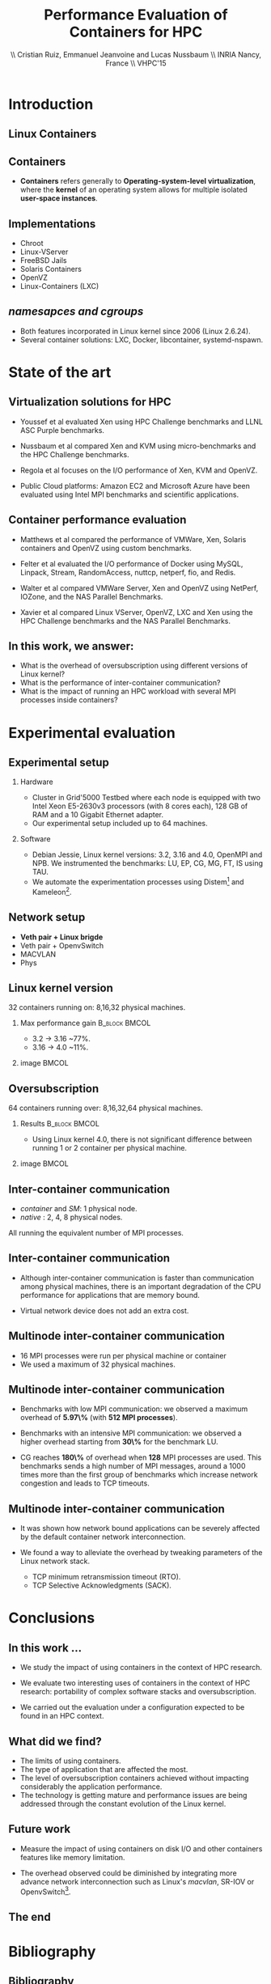 #+TITLE: Performance Evaluation of Containers for HPC
#+AUTHOR: \\ \vspace{0.5cm} Cristian Ruiz, Emmanuel Jeanvoine and Lucas Nussbaum \\ \vspace{0.5cm} INRIA Nancy, France \\ \vspace{0.5cm} VHPC'15
#+EMAIL:     {Cristian.Ruiz}@inria.fr
#+DATE:

#+OPTIONS: H:2
#+BEAMER_COLOR_THEME:
#+BEAMER_FONT_THEME:
#+BEAMER_HEADER:
#+EXPORT_SELECT_TAGS: export
#+EXPORT_EXCLUDE_TAGS: noexport
#+BEAMER_INNER_THEME:
#+BEAMER_OUTER_THEME:
#+BEAMER_THEME: default
#+LATEX_CLASS: beamer


#+OPTIONS:   H:2 toc:nil

#+LATEX_HEADER: \usepackage{multirow}
#+LaTeX_HEADER: \usepackage{minted}
#+LaTeX_HEADER: \usepackage{fontspec}
#+LaTeX_HEADER: \usepackage{graphicx}
#+LaTeX_HEADER: \usepackage{subcaption}
#+LaTeX_HEADER: \usepackage{color}
#+latex_header: \newminted{ruby}{fontsize=\scriptsize}
#+latex_header: \usepackage{./theme/beamerthemeCristian}
#+latex_header: \usepackage[nocolor]{./theme/beamerAlvinMacros}
#+latex_header: \usepackage[absolute,overlay]{textpos}
#+latex_header: \setlength{\TPHorizModule}{\paperwidth}
#+latex_header: \setlength{\TPVertModule}{\paperheight}
#+latex_header: \textblockorigin{0mm}{0mm}
#+LATEX_HEADER: \usepackage{natbib}
#+LATEX_HEADER: \usepackage{bibentry}
#+LATEX_HEADER: \usepackage{dirtree}
#+LATEX_HEADER: \newcommand\Fontvi{\fontsize{6}{7.2}\selectfont}
#+LATEX_HEADER: \nobibliography*
#+BIND: org-latex-title-command ""
#+BEGIN_LaTeX



\sloppy
\frame{
  \thispagestyle{empty}
  \titlepage
  \begin{center}
    \includegraphics[height=1.2cm]{logos/inr_logo_sans_sign_coul.png}
    \hspace{0.5cm}
  \insertlogo{\includegraphics[height=1.2cm]{logos/grid5000.png}}
   \hspace{0.5cm}
  \insertlogo{\includegraphics[height=1.2cm]{logos/logo_loria_complet_couleur.pdf}}
  \end{center}

}

#+END_LaTex

#+LaTeX: \tableofcontents



* Introduction

** Linux Containers

   :PROPERTIES:
   :BEAMER_OPT:
   :END:


#+BEGIN_LaTeX
\par {\usebeamerfont{title} Container based virtualization}\par
\vspace{1cm} %\hfill

#+END_LaTeX


** Containers

- *Containers* refers generally to *Operating-system-level virtualization*,
  where the *kernel* of an operating system allows for multiple isolated *user-space instances*.

#+BEGIN_LaTeX
\begin{figure}[!h]
  \center
  \includegraphics[scale=0.65]{figures/lxc-vm.jpg}
  \label{fig:hpc}
\end{figure}
#+END_LaTeX

** Implementations

- Chroot
- Linux-VServer
- FreeBSD Jails
- Solaris Containers
- OpenVZ
- Linux-Containers (LXC)

** /namesapces and cgroups/

- Both features incorporated in Linux kernel since 2006 (Linux 2.6.24).
- Several container solutions: LXC, Docker, libcontainer, systemd-nspawn.

#+BEGIN_LaTeX
\begin{figure}[!h]
  \center
\includegraphics[scale=0.30]{figures/libcontainer-diagram.pdf}
  \label{fig:hpc}
\end{figure}
#+END_LaTeX

# /libcontainer/ *will become the standard to manage containers*



* State of the art
** Virtualization solutions for HPC

- Youssef et al\cite{Youseff:2006:EPI:1308175.1308346} evaluated Xen using HPC
  Challenge benchmarks and LLNL ASC Purple benchmarks.

- Nussbaum et al\cite{nussbaum2009linux} compared Xen and KVM using
  micro-benchmarks and the HPC Challenge benchmarks.

- Regola et al\cite{regola2010recommendations} focuses on the I/O
  performance of Xen, KVM and OpenVZ.

- Public Cloud platforms: Amazon EC2 \cite{5353067} and Microsoft Azure\cite{Tudoran:2012:PEA:2168697.2168701}
  have been evaluated using Intel MPI benchmarks and scientific applications.

** Container performance evaluation

- Matthews et al\cite{matthews2007quantifying} compared the performance of VMWare,
  Xen, Solaris containers and OpenVZ using custom benchmarks.
- Felter et al\cite{ibmtrdocker} evaluated the I/O performance of Docker using MySQL,
  Linpack, Stream, RandomAccess, nuttcp, netperf, fio, and Redis.
- Walter et al\cite{4482796} compared VMWare Server, Xen and OpenVZ using NetPerf, IOZone, and the NAS Parallel Benchmarks.

- Xavier et al\cite{6498558} compared Linux VServer, OpenVZ,
  LXC and Xen using the HPC Challenge benchmarks and the NAS
  Parallel Benchmarks.

** In this work, we answer:

   :PROPERTIES:
   :BEAMER_OPT:
   :END:



- What is the overhead of oversubscription using different versions of Linux kernel?
- What is the performance of inter-container communication?
- What is the impact of running an HPC workload with several MPI processes inside containers?



* Experimental evaluation

** Experimental setup

*** Hardware
- Cluster in Grid'5000 Testbed\cite{grid5000} where each node is equipped with two Intel Xeon E5-2630v3 processors (with 8 cores each), 128 GB of RAM and
  a 10 Gigabit Ethernet adapter.
- Our experimental setup included up to 64 machines.

*** Software
- Debian Jessie, Linux kernel versions: 3.2, 3.16 and 4.0, OpenMPI and NPB.
  We instrumented the benchmarks: LU, EP, CG, MG, FT, IS using TAU.
# \cite{Shende06thetau}.
- We automate the experimentation processes using Distem\footnote{https://distem.gforge.inria.fr}
  and Kameleon\footnote{https://github.com/camilo1729/distem-recipes}.


** Network setup

- *Veth pair + Linux brigde*
- Veth pair + OpenvSwitch
- MACVLAN
- Phys

#+BEGIN_LaTeX
\begin{figure}[!h]
  \center
  \includegraphics[scale=0.4]{figures/lxc-veth.pdf}
  \label{fig:hpc}
 % \caption{VETH network}
\end{figure}
#+END_LaTeX


** Linux kernel version

   32 containers running on: 8,16,32 physical machines.

*** Max performance gain 				      :B_block:BMCOL:
    :PROPERTIES:
    :BEAMER_col: 0.5
    :BEAMER_env: block
    :END:


- 3.2 -> 3.16 ~77%.
- 3.16 -> 4.0 ~11%.

*** image							      :BMCOL:
    :PROPERTIES:
    :BEAMER_col: 0.5
    :END:


# *** notes of results						   :noexport:

# This notes explain the results obtained

# The execution with kernel 3.2 of 2 container per node takes 15 times more than native
# communication time is really degradated, cpu is not affected.

#+BEGIN_LaTeX
\begin{figure}[!h]
  \center
  \includegraphics[scale=0.32]{figures/execution_time-kernel-cgB.pdf}
  \label{fig:hpc}
  \caption{CG.B}
\end{figure}
#+END_LaTeX

** Oversubscription

64 containers running over: 8,16,32,64 physical machines.

*** Results 						      :B_block:BMCOL:
    :PROPERTIES:
    :BEAMER_col: 0.5
    :BEAMER_env: block
    :END:

- Using Linux kernel 4.0, there is not significant difference between running 1 or 2 container per physical machine.

*** image							      :BMCOL:
    :PROPERTIES:
    :BEAMER_col: 0.5
    :END:


#+BEGIN_LaTeX
\begin{figure}[!h]
  \center
  \includegraphics[scale=0.33]{figures/execution_time-tso-40.pdf}
  \label{fig:hpc}
  \caption{LU.B}
\end{figure}
#+END_LaTeX

** Inter-container communication

-  /container/ and /SM/: 1 physical node.
-  /native/ : 2, 4, 8 physical nodes.

All running the equivalent number of MPI processes.

#+BEGIN_LaTeX
\begin{figure}[H]
  \centering
\begin{subfigure}[b]{0.42\textwidth}
    \includegraphics[scale=0.25,angle=0]{figures/inter-container-mgC.pdf}
    \caption{MG Class B}
  \end{subfigure}
  \begin{subfigure}[b]{0.42\textwidth}
    \includegraphics[scale=0.25,angle=0]{figures/inter-container-isC.pdf}
    \caption{IS Class C}
  \end{subfigure}
\end{figure}
#+END_LaTeX

** Inter-container communication

#+BEGIN_LaTeX
\begin{table}
  \scriptsize

\input{inter-container-table.tex}

%\caption{Profiles of the different NAS benchmarks obtained when executed with 16 MPI processes.
%         Time is given in milliseconds. For the case \textit{native} 8 physical machines were used}
%\label{tab:benchprofiles}

\end{table}
#+END_LaTeX


- Although inter-container communication is faster
  than communication among physical machines, there is an important degradation
  of the CPU performance for applications that are memory bound.

- Virtual network device does not add an extra cost.

** Multinode inter-container communication

- 16 MPI processes were run per physical machine or container
- We used a maximum of 32 physical machines.
#+BEGIN_LaTeX

\begin{figure}
  \centering
  \begin{subfigure}[b]{0.42\textwidth}
    \includegraphics[scale=0.25,angle=0]{figures/veth_overhead-tso-cgB.pdf}
    \caption{CG Class B}
  \end{subfigure}
  \begin{subfigure}[b]{0.42\textwidth}
    \includegraphics[scale=0.25,angle=0]{figures/veth_overhead-tso-ftB.pdf}
    \caption{FT Class B}
  \end{subfigure}
\end{figure}

#+END_LaTeX

** Multinode inter-container communication

- Benchmarks with low  MPI communication: we observed a maximum overhead of *5.97\%* (with *512 MPI processes*).
- Benchmarks with an intensive MPI communication: we observed a higher overhead starting from *30\%* for the benchmark LU.

- CG reaches *180\%* of overhead when *128* MPI processes are used.
  This benchmarks sends a high number of MPI messages, around
  a 1000 times more than the first group of benchmarks
  which increase network congestion and leads to TCP timeouts.

** Multinode inter-container communication


- It was shown how network bound applications can be severely affected by
  the default container network interconnection.

- We found a way to alleviate the overhead
  by tweaking parameters of the Linux network stack.

  - TCP minimum retransmission timeout (RTO).
  - TCP Selective Acknowledgments (SACK).


* Conclusions
** In this work ...

- We study the impact of using containers in the context of HPC research.

- We evaluate two interesting uses of containers in the context of HPC research: portability of complex software stacks
  and oversubscription.

- We carried out the evaluation under a configuration expected to be found in an HPC context.

** What did we find?

- The limits of using containers.
- The type of application that are affected the most.
- The level of oversubscription containers achieved without impacting considerably the application performance.
- The technology is getting mature and performance issues are being addressed through the constant evolution of the Linux kernel.


** Future work

- Measure the impact of using containers on disk I/O and other
  containers features like memory limitation.

- The overhead observed could be diminished by integrating
  more advance network interconnection such as Linux's /macvlan/, SR-IOV or OpenvSwitch\footnote{http://openvswitch.org/}.

** The end

   :PROPERTIES:
   :BEAMER_OPT:
   :END:

#+BEGIN_LaTeX
\vspace{3cm}
\par {\usebeamerfont{title} {\center Thank you} }\par
\vspace{3cm}\hfill

#+END_LaTeX



* Bibliography
** Bibliography

#+BEGIN_LaTeX

\bibliography{distem_validation.bib}
\bibliographystyle{plain}
\appendix
#+END_LaTeX


* info 								   :noexport:

** Grid'5000



A large-scale, shared testbed supporting high-quality,
reproducible research on distributed systems:

- Configurable.
- High Performance Computing, Grids, Peer-to-peer systems, Cloud computing.

*** image							      :BMCOL:
    :PROPERTIES:
    :BEAMER_col: 0.5
    :END:

#+BEGIN_LaTeX
\begin{figure}[!h]
  \center
  \includegraphics[scale=0.33]{figures/hpc.png}
  \label{fig:hpc}
\end{figure}
#+END_LaTeX

** Current status



*** It counts with 					      :B_block:BMCOL:
    :PROPERTIES:
    :BEAMER_col: 0.5
    :BEAMER_env: block
    :END:
- 10 sites
- 24 clusters
- 1006 nodes
- 8014 cores
- Diverse technologies
  + Intel (65%), AMD (35%)
  + CPUs from one to 12 cores
  + Ethernet 1G, 10G
  + Infiniband {S, D, Q}DR
  + Two GPU clusters
  + 2 Xeon Phi
  + 2 data clusters (3-5 disks/node)
*** image							      :BMCOL:
    :PROPERTIES:
    :BEAMER_col: 0.5
    :END:

#+BEGIN_LaTeX
\begin{figure}[!h]
  \center
  \includegraphics[scale=0.33]{figures/grid5000.png}
  \label{fig:g5k}
\end{figure}
#+END_LaTeX


** Available tools and services for experimenting

- OAR[fn:oar]: Resource reservation.
- Kadeploy[fn:kadeploy]: Operating system provisioning.
- Kavlan[fn:kavlan]: Network isolation.
- Distem[fn:distem]: Distributed systems emulator.

[fn:oar] https://oar.imag.fr/
[fn:kadeploy] http://kadeploy3.gforge.inria.fr/
[fn:kavlan] https://www.grid5000.fr/mediawiki/index.php/KaVLAN
[fn:distem] http://distem.gforge.inria.fr

** Putting everything together Grid'5000 API			   :noexport:

- Individual services & command-line interfaces are painful

- REST API for each Grid'5000 service
  + Reference API 	versioned description of Grid'5000 resources
  + Monitoring API 	state of Grid'5000 resources
  + Metrology API 	access to data probes’ output (ganglia, hdf5, …)
  + Jobs API 		OAR interface
  + Deployments API 	Kadeploy interface
  + User API  		managing the user base

- Foundation for several advanced experiment management tools

** Improving control and description of experiments

- Legacy way of performing experiments: shell commands
 + time-consuming
 + error-prone
 + details tend to be forgotten over time

- Promising solution: automation of experiments
- First step: Grid'5000 REST API[fn:g5k-api]
  + Jobs API OAR interface
  + Deployments API Kadeploy interface
  + Resource selection

[fn:g5k-api] https://api.grid5000.fr

** Tools for automation of experiments

Projects around Grid'5000:

- g5k-campaign[fn:g5k-campaign]: A tool to launch campaigns on Grid'5000.
- Expo[fn:expo]: Experiment Engine for Distributed Platforms.
- XpFlow[fn:xpflow]: Experiment Engine based on Business Process Modeling.
- Execo [fn:execo]: Execo is a Python library for prototyping experiments on distributed systems.

[fn:g5k-campaign] http://g5k-campaign.gforge.inria.fr/
[fn:expo] http://expo.gforge.inria.fr/
[fn:xpflow] http://xpflow.gforge.inria.fr/
[fn:execo] http://execo.gforge.inria.fr



** For this presentation

   :PROPERTIES:
   :BEAMER_OPT:
   :END:

#+BEGIN_LaTeX
\par {\usebeamerfont{title} ADT COSETTE}\par
\vspace{1cm} %\hfill

#+END_LaTeX

** Goal of the ADT COSETTE

   Conceive, consolidate and extend a set of tools
   aimed at experimenting with distributed systems
   (Cloud, Grid, HPC, P2P).

*** Tasks
    - Development of Ruby-Cute, a library that gathers useful
      procedures for experimenting with distributed systems.
    - Port Kadeploy, Distem and XpFlow over Ruby-cute.
    - Extend Distem to meet Cloud and HPC research requirements.
#    - Diffusion of experiment management tool XpFlow.

*** Supervised by

Lucas Nussbaum, Emmanuel Jeanvoine


** Ruby Based projects:

Considerable amount of tools developed in Ruby[fn:ruby]:

- g5k-campaign
- Expo
- XpFlow
- Kadeploy
- Distem

Common components:

- Grid'5000 services interaction.
- Execution of commands in parallel.
- File transmission.

*Each tool implements its own version of those components.*

[fn:ruby] https://www.ruby-lang.org

** Ruby-Cute

- It is an effort for refactoring code present in several tools.
- It is a set of Commonly Used Tools for Experiments.
- In the context of development of experiment software on distributed systems testbeds such as Grid'5000.



** Ruby-Cute overview

Ruby-Cute is so far composed of the following modules:

- G5K module: offers useful methods for interacting with Grid'5000 REST API.
- TakTuk module: is a wrapper for TakTuk parallel executor.
- Net-multi-ssh module: parallel executor based on SSH.

*Ruby-Cute version 0.3 released*

** G5K Module
*** It counts with 					      :B_block:BMCOL:
    :PROPERTIES:
    :BEAMER_col: 0.5
    :END:

#+BEGIN_SRC json
{
"uid": 604692,
 "user_uid": "name",
 "user": "name",
 "walltime": 3600,
 "queue": "default",
 "state": "running",
 "project": "default",
 "name": "rubyCute job",
 "types": ["deploy"],
 "items": 10,
 "links": [
    {
      "rel": "self",
      "href": "/sid/sites/nancy/jobs/604692",
      "type": "app/vnd.grid5000.item+json"
    },
    {
      "rel": "parent",
      "href": "/sid/sites/nancy",
      "type": "app/vnd.grid5000.item+json"
    }
  ],
}

#+END_SRC

*** image							      :BMCOL:
    :PROPERTIES:
    :BEAMER_col: 0.5
    :END:




#+BEGIN_LaTeX
\begin{figure}[!h]
  \center
  \includegraphics[scale=0.33]{figures/g5k_module_architecture.pdf}
  \label{fig:g5k}
\end{figure}
#+END_LaTeX

** TakTuk Module

TakTuk is a powerful and scalable parallel command executor.

- It can scale to thousand of nodes.
- Very customizable:
  + Deployment options and commands.
  + Different streams: connector, error, output, state, status.

#+BEGIN_SRC sh
 taktuk --connector ssh --login root -o output="$host/$type/0:$line\n" \
-o error="$host/$type/0:$line\n" -o status="$host/$type/0:$line\n"
#+END_SRC

- Need for:
  + Automatize the generation of long command line parameters.
  + A more friendly user interface.
  + Manage of results.

** TakTuk Module

- A Ruby wrapper for TakTuk command was already present in Kadeploy.
- This wrapper was improved, documented and integrated into Ruby-Cute.

#+BEGIN_SRC ruby
require 'cute/taktuk'

results = {}
Cute::TakTuk.start(['host1','host2','host3'],:user => "root") do |tak|
     tak.exec("df")
     results = tak.exec!("hostname")
     tak.exec("ls -l")
     tak.exec("sleep 20")
     tak.loop()
     tak.exec("tar xvf -")
     tak.input(:file => "test_file.tar")
end
#+END_SRC
** Net-Multi-SSH

Ruby library to execute commands in parallel using SSH protocol.

- This library was extended to enable the handling of results.

#+BEGIN_SRC ruby

require 'cute/net-ssh'

res = {}
Net::SSH::Multi.start do |session|

   session.use 'user1@host1'
   session.use 'user2@host2'
   session.exec "uptime"

   # execute command, blocks and capture the output
   res = session.exec! "date"
   # execute commands on a subset of servers
   session.exec "hostname"
end
puts res #=> {"node3"=>{:stdout=>"Wed Mar 11 12:38:11 UTC 2015", :status=>0},
         #    "node1"=>{:stdout=>"Wed Mar 11 12:38:11 UTC 2015", :status=>0}, ...}
#+END_SRC




** Examples
#+BEGIN_SRC ruby
require 'cute'

g5k = Cute::G5K::API.new()

job = g5k.reserve(:nodes => 10, :site => 'grenoble',
                   :walltime => '00:40:00', :env => 'wheezy-x64-base')

cores = job['resources_by_type']['cores']

File.open("machines",'w+') do |f|
  cores.each{ |node| f.puts node }
end

Net::SCP.start(nodes.first,'root') do |scp|
   scp.upload "machines", "machines"
   scp.upload "/tmp/NAS.tar", "/tmp/NAS.tar"
end

Net::SSH.start(nodes.first, 'root') do |ssh|
  ssh.exec!("mpirun  --mca self,sm,tcp --machinefile machines #{BIN_BENCH}")
end

#+END_SRC


** Good Practices Followed

- Documentation embedded in the source code using YARD[fn:yard].

#+BEGIN_SRC ruby

      # Returns information of all my jobs submitted in a given site.
      # You can specify another state like this:
      #
      # = Example
      #    get_my_jobs("nancy", state="waiting")
      # Valid states are specified in {https://api.grid5000.fr/doc/4.0/reference/spec.html Grid'5000 API spec}
      # @return [Array] all my submitted jobs to a given site and their associated deployments.
      # @param site [String] a valid Grid'5000 site name
      def get_my_jobs(site, state = "running")
        jobs = get_jobs(site, g5k_user, state)
        deployments = get_deployments(site, g5k_user)
        # filtering deployments only the job in state running make sense
        jobs.map{ |j| j["state"] == "running"}
        return jobs
      end

#+END_SRC

[fn:yard] http://yardoc.org/

** Good Practices Followed

Tests implemented using Rspec[fn:rspec].

#+BEGIN_SRC ruby

require 'spec_helper'

describe Cute::G5K::API do

  subject { g5k = Cute::G5K::API.new() }

  it "raises argument errors" do
    job = Cute::G5K::G5KJSON.new
    expect {subject.deploy(job)}.to raise_error(ArgumentError)
  end

  it "includes deploy type" do
    job = subject.reserve(:site => @rand_site, :type => :deploy )
    expect(job).to include("types" => ["deploy"])
  end

end
#+END_SRC


[fn:rspec] http://rspec.info/

** Testing Ruby-Cute

I spent a lot of time writing tests.
WebMock[fn:webmock] for testing HTTP requests.

#+BEGIN_SRC ruby

RSpec.configure do |config|

  media_type = FakeG5KResponse.new
  config.before(:each) do

    stub_request(:any,/^https:\/\/.*\:.*@api.grid5000.fr\/.*/).
      to_return(:status => 200, :body => media_type.to_json)

    stub_request(:any,/^https:\/\/fake:fake@api.grid5000.fr\.*/).
      to_return(:status => 401)

    stub_request(:post, /^https:\/\/.*\:.*@api.grid5000.fr\/.*/).
      with(:body => hash_including("environment" => "nonsense")).
      to_return(:status => 500, :body => "Invalid environment specification")
  end
end
#+END_SRC

[fn:webmock] https://github.com/bblimke/webmock


** Distem

*** An emulator for distributed systems

- Take your *real application* and run it on a *cluster* and
  use *Distem* to *alter the platform* so it *matches the
  experimental conditions you need*.

- Uses system level virtualization (LXC)[fn:lxc].
- High scalability 40000 nodes emulated over 100 nodes.

[fn:lxc] https://linuxcontainers.org/
*** image
    :PROPERTIES:
    :BEAMER_col: 0.9
    :END:

#+BEGIN_LaTeX
\begin{figure}[!h]
  \center
  \includegraphics[scale=0.25]{figures/distem.png}
  \label{fig:distem}
\end{figure}
#+END_LaTeX



** Goal

   :PROPERTIES:
   :BEAMER_OPT:
   :END:


#+BEGIN_LaTeX
\par {\usebeamerfont{title} Validate suitability of distem for HPC}\par
\vspace{1cm} %\hfill

#+END_LaTeX



** Approach

- Run and profile HPC benchmarks based on MPI in real and emulated platform.

- Collect and analyze the generated profiles to observe what it is happening with different sizes
  of emulated platforms.

*** Challenges

- It is desirable that all tests be reproducible.
- Manage complex software stacks:
  - Linux system with different kernel versions: 3.2, 3.16, 4.0.
  - MPI middleware
  - Build tools
  - TAU profiling
  - Benchmarks
- Same software stack for LXC and real machines.
- Automatize the workflow.


** Validation Workflow
#+BEGIN_LaTeX
\begin{figure}[!h]
  \center
  \includegraphics[scale=0.4]{figures/workflow.pdf}
  \label{fig:g5k}
\end{figure}
#+END_LaTeX


** Kameleon

It is a tool for building *reproducible software stacks*.
- Create software appliances for a large variety of technologies:
  Docker[fn:docker], Kadeploy, QEMU[fn:qemu], Vagrant[fn:vagrant], VirtualBox[fn:vbox].
- Checkpoint mechanism.
- Breakpoints, interactive execution
- Extend mechanism.
- Persistent cache.

[fn:docker] https://www.docker.com/
[fn:qemu] http://wiki.qemu.org
[fn:vagrant] https://www.vagrantup.com/
[fn:vbox] https://www.virtualbox.org/

** Recipes (YAML syntax)

#+BEGIN_SRC yaml

extend: default/vagrant/debian8.yaml
# extend: default/docker/debian8.yaml
# extend: default/grid5000/debian8.yaml
global:
   mpi_path: "/usr/local/"
bootstrap:
  - "@base"

setup:
  - "@base"
  - install_software:
    - packages: >
       g++ make taktuk openssh-server libc6-dev-i386
       openmpi-bin openmpi-common libopenmpi-dev
       ruby git r-base ess emacs
       texlive-latex-recommended texlive-latex-base
       texlive-latex-extra latexmk

  - tau_install
export:
  - "@base"
#+END_SRC




** Syntax

#+BEGIN_SRC yaml

- tau_version: "2.22.2"
- pdt_version: "3.19"
- get_tau:
  - exec_in: |
       cd /tmp/
       wget  -q http://www.cs.uoregon.edu/tau/tau-$$tau_version.tar.gz
       wget -q http://www.cs.uoregon.edu/pdt/pdt-$$pdt_version.tar.gz

- pdt_install:
  - exec_in: |
       cd /tmp/
       tar -xzf pdt-$$pdt_version.tar.gz
       cd /tmp/pdtoolkit-$$pdt_version
       ./configure -prefix=/usr/local/pdt-install
       make clean install

- tau_install:
  - exec_in: |
       cd /tmp/
       tar -xzf tau-$$tau_version.tar.gz
       cd /tmp/tau-$$tau_version
       ./configure -prefix=/usr/local/tau-install -pdt=/usr/local/pdt-install/ -mpiinc=/usr/lib/openmpi/include/ -mpilib=/usr/lib/openmpi/lib/
       make install

- cleaning:
  - exec_in: rm -rf /tmp/tau*
  - exec_in: rm -rf /tmp/pdt*

#+END_SRC

** Try it out

Project home page:
- http://kameleon.imag.fr/

Github repository:
- https://github.com/oar-team/kameleon

For installing it:

#+BEGIN_SRC sh

 $ gem install kameleon-builder

#+END_SRC

** Kameleon command

Build a virtual machine based on debian:

#+BEGIN_SRC sh

 $ kameleon template repo add default https://github.com/oar/kameleon-recipes.git

 $ kameleon new debian_vim default/virtualbox/debian7

 $ kameleon build debian_vm.yaml

#+END_SRC

Generating a cache:

#+BEGIN_SRC sh

$ kameleon build debian_vm.yaml --enable-cache

#+END_SRC

From a cache:

#+BEGIN_SRC sh

$ kameleon build debian_vm.yaml --from-cache=debian_vm-cache.tar

#+END_SRC


** Constructing Reproducible software stacks

#+BEGIN_LaTeX
\begin{figure}[!h]
  \center
  \includegraphics[scale=0.55]{figures/Kameleon_overview.pdf}
  \caption{Kameleon in few words}
  \label{fig:kameleon_overview}
\end{figure}

#+END_LaTeX

** Recipe structure
*** It counts with 					      :B_block:BMCOL:
    :PROPERTIES:
    :BEAMER_col: 0.5
    :END:

#+BEGIN_LaTeX
\renewcommand*\DTstyle{\tiny\ttfamily\textcolor{red}}
\DTsetlength{0.2em}{1em}{0.2em}{0.4pt}{1.6pt}
\setlength{\DTbaselineskip}{10pt}
\dirtree{%
.1 default.
.2 base.
.3 steps.
.4 aliases.
.4 bootstrap.
.5 debian.
.4 data.
.4 setup.
.5 debian.
.2 docker.
.3 steps.
.4 bootstrap.
.4 checkpoints.
.4 setup.
.5 debian.
.2 grid5000.
.3 steps.
.4 bootstrap.
.4 export.
.2 vagrant.
.3 steps.
.4 export.
.4 setup.
.5 debian.
}
#+END_LaTeX



*** image 							      :BMCOL:
    :PROPERTIES:
    :BEAMER_col: 0.5
    :END:

#+BEGIN_LaTeX
\renewcommand*\DTstyle{\tiny\ttfamily\textcolor{blue}}
\DTsetlength{0.2em}{1em}{0.2em}{0.4pt}{1.6pt}
\setlength{\DTbaselineskip}{10pt}
\dirtree{%
.1 default.
.2 base.
.3 debian.yaml.
.3 steps.
.4 aliases.
.5 defaults.yaml.
.4 bootstrap.
.5 debian.
.6 debootstrap-yaml.
.4 setup.
.5 debian.
.6 configure-apt.
.6 configure-network.yaml.
.6 install-software.yaml.
.4 ssh-config.yaml.
.4 tau-install.yaml.
.2 docker.
.3 debian7.yaml.
.3 steps.
.4 bootstrap.
.5 prepare-docker.yaml.
.5 start-docker.yaml.
}
#+END_LaTeX
